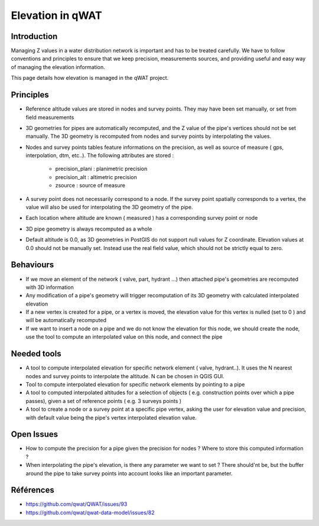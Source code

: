 *****************
Elevation in qWAT
*****************

Introduction
============

Managing Z values in a water distribution network is important and has to be treated carefully. We have to follow conventions and principles to ensure that we keep precision, measurements sources, and providing useful and easy way of managing the elevation information.

This page details how elevation is managed in the qWAT project.

Principles
==========

* Reference altitude values are stored in nodes and survey points. They may have been set manually, or set from field measurements
* 3D geometries for pipes are automatically recomputed, and the Z value of the pipe's vertices should not be set manually. The 3D geometry is recomputed from nodes and survey points by interpolating the values.
* Nodes and survey points tables feature informations on the precision, as well as source of measure ( gps, interpolation, dtm, etc..). The following attributes are stored :

    * precision_plani : planimetric precision
    * precision_alt : altimetric precision
    * zsource : source of measure

* A survey point does not necessarily correspond to a node. If the survey point spatially corresponds to a vertex, the value will also be used for interpolating the 3D geometry of the pipe.
* Each location where altitude are known ( measured ) has a corresponding survey point or node
* 3D pipe geometry is always recomputed as a whole
* Default altitude is 0.0, as 3D geometries in PostGIS do not support null values for Z coordinate. Elevation values at 0.0 should not be manually set. Instead use the real field value, which should not be strictly equal to zero.


Behaviours
==========

* If we move an element of the network ( valve, part, hydrant ...) then attached pipe's geometries are recomputed with 3D information
* Any modification of a pipe's geometry will trigger recomputation of its 3D geometry with calculated interpolated elevation
* If a new vertex is created for a pipe, or a vertex is moved, the elevation value for this vertex is nulled (set to 0 ) and will be automatically recomputed
* If we want to insert a node on a pipe and we do not know the elevation for this node, we should create the node, use the tool to compute an interpolated value on this node, and connect the pipe


Needed tools
============

* A tool to compute interpolated elevation for specific network element ( valve, hydrant..). It uses the N nearest nodes and survey points to interpolate the altitude. N can be chosen in QGIS GUI.
* Tool to compute interpolated elevation for specific network elements by pointing to a pipe
* A tool to computed interpolated altitudes for a selection of objects ( e.g. construction points over which a pipe passes), given a set of reference points ( e.g. 3 surveys points )
* A tool to create a node or a survey point at a specific pipe vertex, asking the user for elevation value and precision, with default value being the pipe's vertex interpolated elevation value.

Open Issues
===========

* How to compute the precision for a pipe given the precision for nodes ? Where to store this computed information ?
* When interpolating the pipe's elevation, is there any parameter we want to set ? There should'nt be, but the buffer around the pipe to take survey points into account looks like an important parameter.


Références
==========

* https://github.com/qwat/QWAT/issues/93
* https://github.com/qwat/qwat-data-model/issues/82